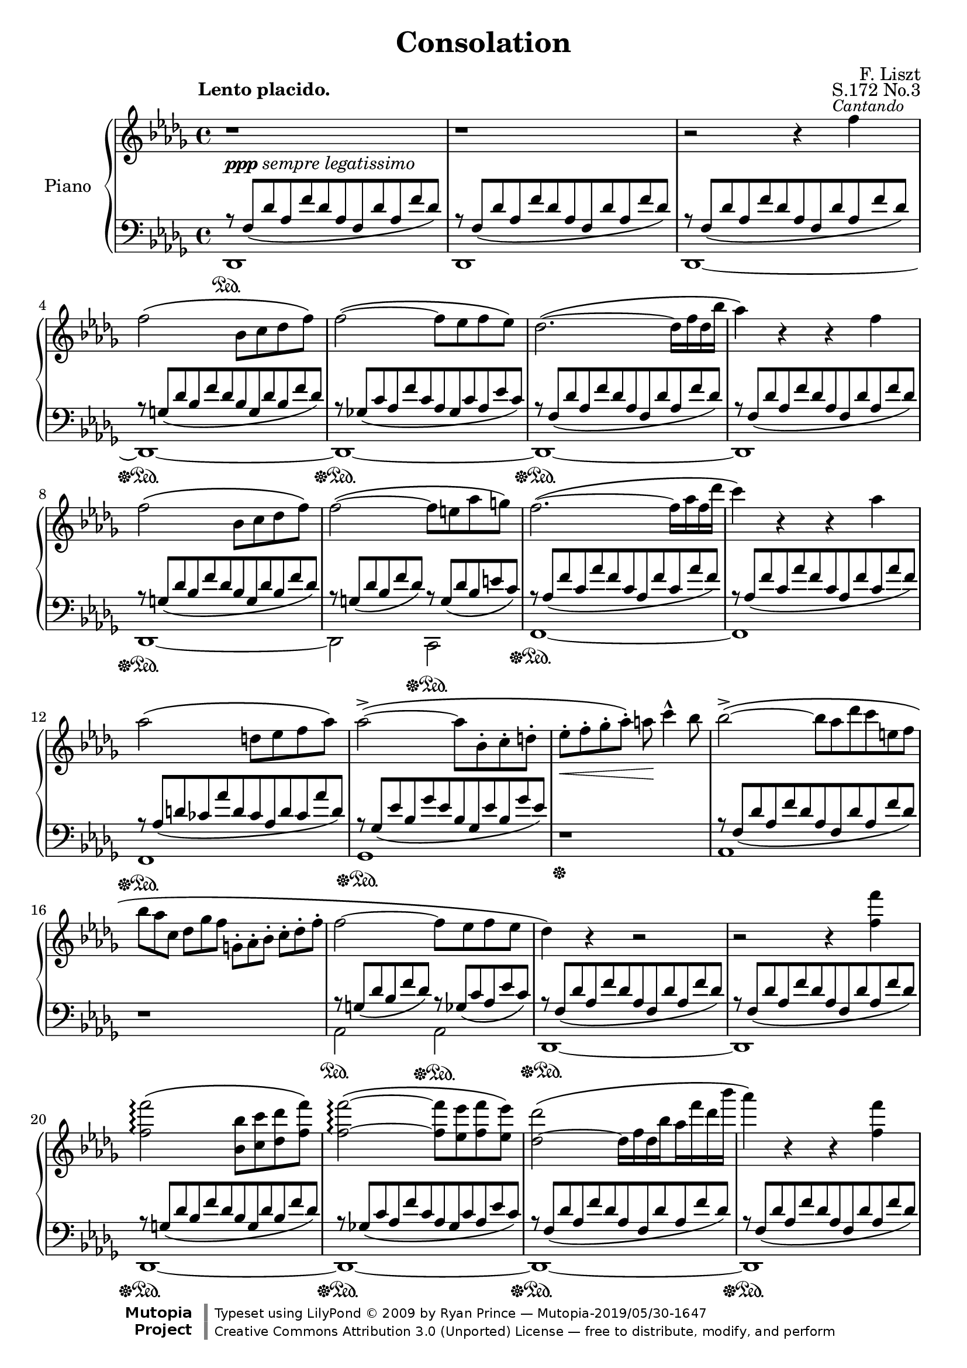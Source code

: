 \version "2.18.0"

\header {

  title = "Consolation"
  composer = "F. Liszt"
  opus = "S.172 No.3"

  mutopiatitle = "Consolation, S.172 No.3"
  mutopiacomposer = "LisztF"
  mutopiapoet = ""
  mutopiaopus = "S.172"
  mutopiainstrument = "Piano"
  date = ""
  source = "Breitkopf & Härtel, 1850"
  style = "Romantic"
  maintainer = "Ryan Prince"
  maintainerEmail = "rprincerp@gmail.com"
  maintainerWeb = ""
  moreInfo = "This file was created from a public domain scan of the work's first edition which is located in the Petrucci Music Library, http://imslp.org/."

  license = "Creative Commons Attribution 3.0"
  footer = "Mutopia-2019/05/30-1647"
  copyright = \markup {\override #'(font-name . "DejaVu Sans, Bold") \override #'(baseline-skip . 0) \right-column {\with-url #"http://www.MutopiaProject.org" {\abs-fontsize #9  "Mutopia " \concat {\abs-fontsize #12 \with-color #white "ǀ" \abs-fontsize #9 "Project "}}}\override #'(font-name . "DejaVu Sans, Bold") \override #'(baseline-skip . 0 ) \center-column {\abs-fontsize #11.9 \with-color #grey \bold {"ǀ" "ǀ"}}\override #'(font-name . "DejaVu Sans,sans-serif") \override #'(baseline-skip . 0) \column { \abs-fontsize #8 \concat {"Typeset using " \with-url #"http://www.lilypond.org" "LilyPond " ©" 2009 ""by " \maintainer " — " \footer}\concat {\concat {\abs-fontsize #8 { \with-url #"http://creativecommons.org/licenses/by/3.0" "Creative Commons Attribution 3.0 (Unported) License" " — free to distribute, modify, and perform" }}\abs-fontsize #13 \with-color #white "ǀ" }}}
  tagline = ##f
}

\paper {
  system-count = #19		% this just fits the score into 4 pages, for both A4 and letter size
  }

\score {

\new PianoStaff <<

  \set PianoStaff.instrumentName = "Piano"
  \set PianoStaff.connectArpeggios = ##t
  \new Staff = "up" \relative c'' << { \time 4/4 \key des \major \clef treble \set subdivideBeams = ##t

    \stemDown b1\rest _\markup { \small \dynamic ppp \italic "sempre legatissimo" }		| % 1
    b1\rest											| % 2
    b2\rest b4\rest \once \override TextScript.extra-offset = #'(-2.0 . 0.0)f'
		^\markup { \small \italic "Cantando" }						| % 3
    f2\( bes,8 c des f\)									| % 4
    f2~\( f8 es f es\)										| % 5
    des2.~\( des16 f des bes'									| % 6
    aes4\) b,\rest b\rest f'									| % 7
    f2\( bes,8 c des f\)									| % 8
    f2~\( f8 e aes g\)										| % 9
    f2.~\( f16 aes f des'									| % 10
    c4\) b,\rest b\rest aes'									| % 11
    aes2\( d,8 es f aes\)									| % 12
    aes2~\(^> aes8 bes,-. c-. d-.								| % 13
    es-._\< f-. ges-. aes-.\) a\! c4^^ bes8							| % 14
    bes2~\(^> bes8*4/6[ aes des c e, f]								| % 15
    bes8*2/3[ aes c,] des[ ges f] g,-.[ aes-. bes-.] c-.[ des-. f-.]				| % 16
    f2~ f8 es f es										| % 17
    des4\) b\rest b2\rest									| % 18
    b\rest b4\rest <f' f'>									| % 19
    <f f'>2\arpeggio\( <bes, bes'>8 <c c'> <des des'> <f f'>\)					| % 20
    <f~ f'~>2\arpeggio\( <f f'>8 <es es'> <f f'> <es es'>\)					| % 21
    <des~ des'>2\( des16[ f des bes' aes f' des bes']						| % 22
    aes4\) b,,\rest b\rest <f' f'>								| % 23
    <f f'>2\( <bes, bes'>8 <c c'> <des des'> <f f'>						| % 24
    <f~ f'~>2 <f f'>8 <e e'> <aes aes'> <g g'>\)						| % 25
    <f~ f'~>2\( <f f'>16[ aes f des' c aes' f des']						| % 26
    c4\) b,,\rest b\rest c									| % 27
    c2\( g8[ aes bes des]\)									| % 28
    c4 b\rest b\rest c'										| % 29
    \stemUp c2\arpeggio\( <e, g>8[ <f aes> <g bes> <bes des>]\)					| % 30
    \stemDown <a~ c~>2\( <a c>8 <bes d> <f a> <bes d>						| % 31
    <a c> <bes d> <f a> <bes d> <a c> <bes d> <f a> <bes d>\)					| % 32
    <a~ c~>2\( <a c>8_\< <b^2 d^4> <c^2 e^4> <d f>\!\)						| % 33
    <e g>4-- <d f>-- <c e>-- <b d>--								| % 34
    <a c> b,\rest b\rest e									| % 35
    e2\( b8 c d f										| % 36
    e4\) b\rest b\rest \stemUp e'								| % 37
    e2\( \stemDown <gis,! b>8 <a c> <b d> <d f>\)						| % 38
    <cis~ e~>2\( <cis e>8 <d fis> <a cis> <d fis>						| % 39
    <cis e> <d fis> <a cis> <d fis> <cis e> <d fis> <a cis> <d fis>\)				| % 40
    <des! f!>4_\< <ges,! es'! ges!> <aes! f' aes!> <bes ges' bes>\!				| % 41
    <bes~ ges'~ bes~>2-.-> <bes ges' bes>8 ^\markup { \small \italic "poco rit." } <aes f' aes>
		<ges es' ges> <es aes es'>							| % 42
    <f des' f>2 b,\rest										| % 43
    \stemUp b\rest b4\rest f									| % 44
    f2_\( bes,8 c des f\)									| % 45
    f2_~_\( f8 es f es										| % 46
    des4\) b'4\rest b2\rest									| % 47
    \stemDown b2\rest b4\rest <f' f'>4								| % 48
    <f f'>2\(\arpeggio <bes, bes'>8 <c c'> <des des'> <f f'>					| % 49
    <f~ f'~>2 <f f'>8 <es es'> <f f'> <es es'>\)						| % 50
    <des~ des'~>2\( <des des'>16[ f des bes' aes f' des bes']					| % 51
    aes4\) b,,\rest b\rest b8*4/3\rest \stemUp des,4*1/3^-					| % 52
    des2_~^\( des16[ bes' ges es' des bes' ges es']						| % 53
    des4\) b,\rest b\rest b8\rest \stemDown des8						| % 54
    \stemUp des2.^~^\( des16 fes des ges							| % 55
    e16*1/2 a e b' a cis a dis \ottava #1 \set Staff.ottavation = #"8" cis e cis f e aes e bes'
		aes cis aes dis aes cis aes dis aes cis aes dis aes cis aes dis\)		| % 56
    <des f!>4\( s2.										| % 57
    \stemDown <f, aes>8 <ges bes> <des f> <ges bes> <f aes> <ges bes> <des f> <ges bes>		| % 58
    <f aes>[ <des f> \ottava #0 <bes des> <ges bes> <f aes> <des f> <bes des> <ges bes>]	| % 59
    \stemUp <f aes>4 <des f> <bes des> <ges_~ bes_~>						| % 60
    <ges bes>2 <f aes>4\) b'\rest							  \bar "|." % 61

  } \\ \relative c'' {

    \once \override TextScript.extra-offset = #'(-3.5 . 2.0) s1 ^\markup
		{ \bold "Lento placido." } 							| % 1
    s												| % 2
    s												| % 3
    s												| % 4
    s												| % 5
    s												| % 6
    s												| % 7
    s												| % 8
    s												| % 9
    s												| % 10
    s												| % 11
    s												| % 12
    s												| % 13
    s												| % 14
    s												| % 15
    s												| % 16
    s												| % 17
    s												| % 18
    s												| % 19
    s												| % 20
    s												| % 21
    s												| % 22
    s												| % 23
    s												| % 24
    s												| % 25
    s												| % 26
    s												| % 27
    s ^\markup { \small \dynamic mf \italic "expressivo" }					| % 28
    s1												| % 29
    <bes e>8\arpeggio s8 s2.									| % 30
    \once \override TextScript.extra-offset = #'(-3.5 . 0.0)
		s1 ^\markup { \small \italic "dolcissimo" }					| % 31
    s												| % 32
    s												| % 33
    s												| % 34
    s2. s4 ^\markup { \small \dynamic mf \italic "expressivo" }					| % 35
    s1												| % 36
    s												| % 37
    <d gis>8 s8 s2.										| % 38
    s1 _\markup { \small \italic "dolcissimo"  }						| % 39
    s												| % 40
    s												| % 41
    s												| % 42
    s												| % 43
    s												| % 44
    s												| % 45
    s												| % 46
    s												| % 47
    s												| % 48
    s												| % 49
    s												| % 50
    s												| % 51
    s												| % 52
    s												| % 53
    s												| % 54
    <fes, beses>2.\arpeggio _> s8 beses16 s16							| % 55
    \override TextSpanner.bound-details.left.text = \markup { \italic "smorzando" }
		\textSpannerDown s8*1/2\startTextSpan cis s e s a s cis s e s e s e
		s e\stopTextSpan								| % 56
    <f!^~ aes^~>2_\ppp <f aes>8 <ges bes> <des f> <ges bes>					| % 57
    s1												| % 58
    \override TextSpanner.bound-details.left.text = \markup
		{ \italic "rit.           perdendosi" }
    s8 s s s\startTextSpan s2									| % 59
    s1												| % 60
    s2 s2\stopTextSpan										| % 61

  } >>

  \new Staff = "down" \relative c << { \time 4/4 \key des \major \clef bass

    r8*8/12 f[_\( des' aes f' des aes f des' aes f' des]\)					| % 1
    r f,[_\( des' aes f' des aes f des' aes f' des]\)						| % 2
    r f,[_\( des' aes f' des aes f des' aes f' des]\)						| % 3
    r g,[_\( des' bes f' des bes g des' bes f' des]\)						| % 4
    r ges,![_\( c aes f' c aes ges c aes es' c]\)						| % 5
    r f,[_\( des' aes f' des aes f des' aes f' des]\)						| % 6
    r f,[_\( des' aes f' des aes f des' aes f' des]\)						| % 7
    r g,[_\( des' bes f' des bes g des' bes f' des]\)						| % 8
    r g,[_\( des' bes f' des]\) r g,[_\( des' bes e c]\)					| % 9
    r aes[_\( f' c aes' f c aes f' c aes' f]\)							| % 10
    r aes,[_\( f' c aes' f c aes f' c aes' f]\)							| % 11
    r aes,[_\( d ces aes' d, ces aes d ces aes' d,]\)						| % 12
    r ges,[_\( es' bes ges' es bes ges es' bes ges' es]\)					| % 13
    d,1\rest											| % 14
    r8*8/12 f[_\( des' aes f' des aes f des' aes f' des]\)					| % 15
    d,1\rest											| % 16
    r8*8/12 g[_\( des' bes f' des]\) r ges,[_\( c aes es' c]\)					| % 17
    r f,[_\( des' aes f' des aes f des' aes f' des]\)						| % 18
    r f,[_\( des' aes f' des aes f des' aes f' des]\)						| % 19
    r g,[_\( des' bes f' des bes g des' bes f' des]\)						| % 20
    r ges,![_\( c aes f' c aes ges c aes es' c]\)						| % 21
    r f,[_\( des' aes f' des aes f des' aes f' des]\)						| % 22
    r f,[_\( des' aes f' des aes f des' aes f' des]\)						| % 23
    r g,[_\( des' bes f' des bes g des' bes f' des]\)						| % 24
    r g,[_\( des' bes f' des]\) r g,![_\( des' bes e c]\)					| % 25
    r aes[_\( f' c aes' f c aes f' c aes' f]\)							| % 26
    r aes,[_\( f' c aes' f c aes f' c aes' f]\)							| % 27
    r bes,[_\( e c g' e c bes e c g' e]\)							| % 28
    r aes,[_\( f' c aes' f c aes f' c aes' f]\)							| % 29
    r bes,[_\( e c g' e c bes e c g' e]\)							| % 30
    r a,[_\( f' c a' f c a f' c a' f]\)								| % 31
    r a,[_\( f' c a' f]\) r a,[_\( f' c a' f]\)							| % 32
    r a,[_\( e' c a' e c a e' c a' e]\)								| % 33
    r gis,[_\( e' b gis' e]\) d,2\rest								| % 34
    r8*8/12 \clef treble c'[_\( a' e c' a e c a' e c' a]\)					| % 35
    b\rest d,[_\( gis e b' gis e d gis e b' gis]\)						| % 36
    r c,[_\( a' e c' a e c a' e c' a]\) \clef bass						| % 37
    r \clef treble d,[_\( gis e b' gis e d gis e b' gis]\) \clef bass				| % 38
    r \clef treble cis,[_\( a' e cis' a e cis a' e cis' a]\) \clef bass				| % 39
    r \clef treble cis,[_\( a' e cis' a]\) \clef bass r \clef treble cis,[_\(
		a' e cis' a]\) \clef bass							| % 40
    r \clef treble des,![_\( aes' f des' aes f \clef bass des aes f des' aes]\)			| % 41
    r ges[_\( es' c aes' es c ges es' c aes' es]\)						| % 42
    r f,[_\( des' aes aes' des, aes f des' aes aes' des,]\)					| % 43
    r f,[_\( des' aes aes' des, aes f des' aes aes' des,]\)					| % 44
    r des,[_\( bes' g f' bes,]\) r2								| % 45
    r8*8/12 des,[_\( c' aes ges'! c,]\) r2							| % 46
    \stemDown r8*8/12 des,[^\( aes' \clef treble f' des bes' aes f' des bes' aes f		| % 47
    des bes aes f \clef bass des aes f des' aes f' des aes]\)					| % 48
    \stemUp r g[_\( des' bes f' des bes g des' bes f' des]\)					| % 49
    r ges,![_\( c aes f' c aes ges c aes es' c]\)						| % 50
    r f,[_\( des' ces aes' des, ces f, des' ces aes' des,]\)					| % 51
    d,\rest f[_\( des' ces aes' des, ces f, des' ces aes' \change Staff="up"
		\stemDown des,]\)								| % 52
    \change Staff="down" \stemUp r des,[_\( bes' ges ges' bes, ges des bes' ges ges'
		bes,]\)										| % 53
    \change Staff="down" \stemUp r des,[_\( bes' ges ges' bes, ges des bes' ges ges'
		bes,]\)										| % 54
    d,\rest des[_\( beses' fes fes' beses, fes des beses' fes fes' beses,]\)			| % 55
    s1												| % 56
    r8*8/12 f[_\( des' aes f' des aes f des' aes f' des]\)					| % 57
    r f,[_\( des' aes f' des]\) r f,[_\( des' aes f' des]\)					| % 58
    s1												| % 59
    s												| % 60
    s												| % 61

  } \\ \relative c, {

    \stemDown des1 \sustainOn									| % 1
    des												| % 2
    des~											| % 3
    des~ \sustainOff \sustainOn									| % 4
    des~ \sustainOff \sustainOn									| % 5
    des~ \sustainOff \sustainOn									| % 6
    des												| % 7
    des~ \sustainOff \sustainOn									| % 8
    des2 c \sustainOff \sustainOn								| % 9
    f1~ \sustainOff \sustainOn									| % 10
    f												| % 11
    f \sustainOff \sustainOn									| % 12
    ges \sustainOff \sustainOn									| % 13
    s \sustainOff										| % 14
    aes												| % 15
    s												| % 16
    aes2 \sustainOn aes \sustainOff \sustainOn							| % 17
    des,1~ \sustainOff \sustainOn								| % 18
    des												| % 19
    des~ \sustainOff \sustainOn									| % 20
    des~ \sustainOff \sustainOn									| % 21
    des~ \sustainOff \sustainOn									| % 22
    des \sustainOff \sustainOn									| % 23
    des~ \sustainOff \sustainOn									| % 24
    des2 c2 \sustainOff \sustainOn								| % 25
    f1~ \sustainOff \sustainOn									| % 26
    f~												| % 27
    f~ \sustainOff \sustainOn									| % 28
    f \sustainOff \sustainOn									| % 29
    f \sustainOff \sustainOn									| % 30
    f \sustainOn										| % 31
    f2 \sustainOff \sustainOn f									| % 32
    e1 \sustainOff \sustainOn									| % 33
    e2 \sustainOff \sustainOn s									| % 34
    a1*1/8 \sustainOff \sustainOn s8 s2.							| % 35
    s1 \sustainOff \sustainOn									| % 36
    s \sustainOff \sustainOn									| % 37
    a1*1/8 \sustainOff \sustainOn s8 s2.							| % 38
    a1*1/8 \sustainOff \sustainOn s8 s2.							| % 39
    a2*1/4 s4. a!2*1/4 s4.									| % 40
    aes!1*1/8 \sustainOff \sustainOn s8 s2.							| % 41
    aes1 \sustainOff \sustainOn									| % 42
    des, \sustainOff \sustainOn									| % 43
    des												| % 44
    s2 \sustainOff \sustainOn s2 \sustainOff							| % 45
    s1 \sustainOn										| % 46
    s \sustainOff \sustainOn									| % 47
    s												| % 48
    des \sustainOff \sustainOn									| % 49
    des \sustainOff \sustainOn									| % 50
    des \sustainOff \sustainOn									| % 51
    s												| % 52
    des \sustainOff \sustainOn									| % 53
    s												| % 54
    des \sustainOff \sustainOn									| % 55
    s												| % 56
    des \sustainOff \sustainOn									| % 57
    s												| % 58
    s												| % 59
    s												| % 60
    s4 s s s \sustainOff									| % 61

  } >>
>>

\layout {}
\midi {}

}
